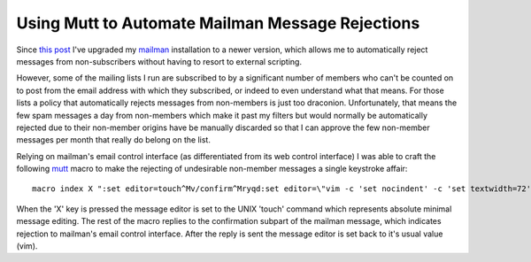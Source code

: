 
Using Mutt to Automate Mailman Message Rejections
-------------------------------------------------

Since `this post`_ I've upgraded my mailman_ installation to a newer version, which allows me to automatically reject messages from non-subscribers without having to resort to external scripting.

However, some of the mailing lists I run are subscribed to by a significant number of members who can't be counted on to post from the email address with which they subscribed, or indeed to even understand what that means.  For those lists a policy that automatically rejects messages from non-members is just too draconion.  Unfortunately, that means the few spam messages a day from non-members which make it past my filters but would normally be automatically rejected due to their non-member origins have be manually discarded so that I can approve the few non-member messages per month that really do belong on the list.

Relying on mailman's email control interface (as differentiated from its web control interface) I was able to craft the following mutt_ macro to make the rejecting of undesirable non-member messages a single keystroke affair:


::

   macro index X ":set editor=touch^Mv/confirm^Mryqd:set editor=\"vim -c 'set nocindent' -c 'set textwidth=72' -c '/^$/+1' -c 'nohlsearch'\"^M"


When the 'X' key is pressed the message editor is set to the UNIX 'touch' command which represents absolute minimal message editing. The rest of the macro replies to the confirmation subpart of the mailman message, which indicates rejection to mailman's email control interface.  After the reply is sent the message editor is set back to it's usual value (vim).







.. _this post: ../2003-06-22

.. _mailman: http://www.list.org/

.. _mutt: http://mutt.org



.. date: 1131256800
